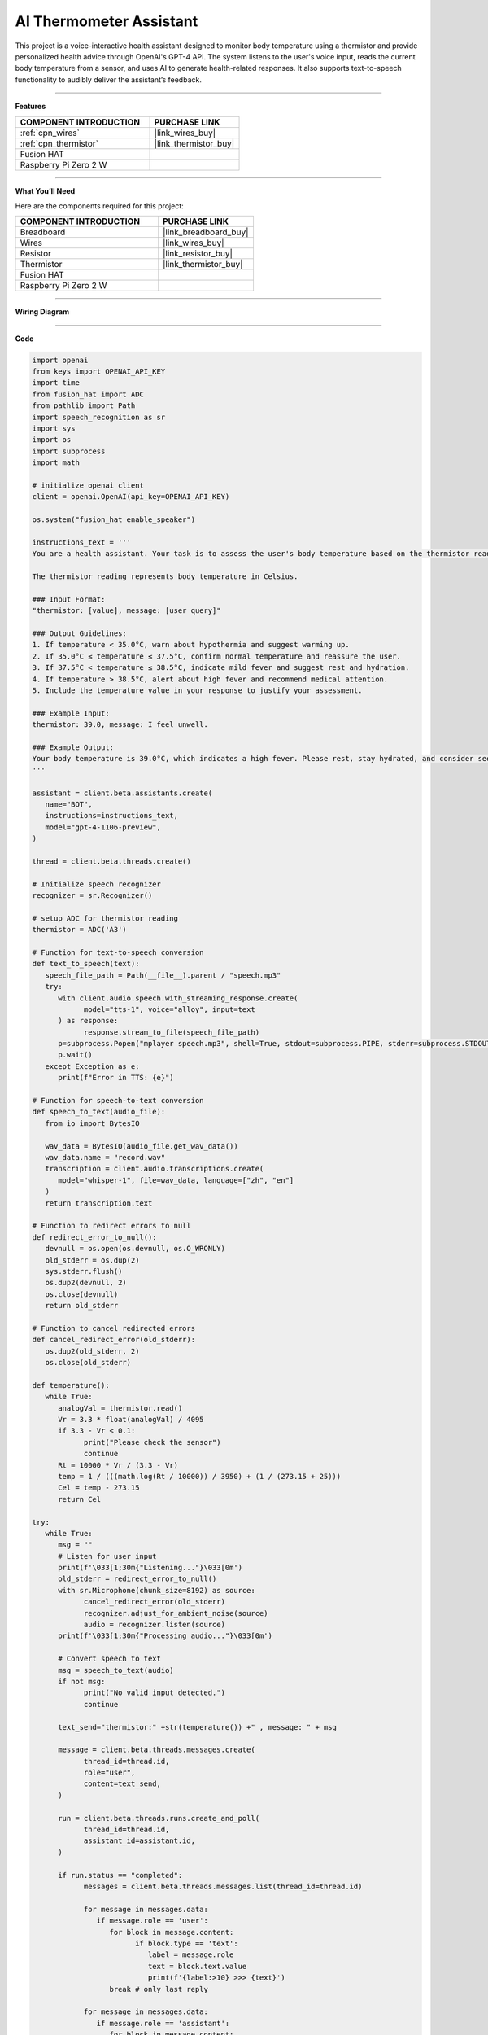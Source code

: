 AI Thermometer Assistant
===================================================

This project is a voice-interactive health assistant designed to monitor body temperature using a thermistor and provide personalized health advice through OpenAI's GPT-4 API. The system listens to the user's voice input, reads the current body temperature from a sensor, and uses AI to generate health-related responses. It also supports text-to-speech functionality to audibly deliver the assistant’s feedback.

---------------------------------------------------------

**Features**  


.. list-table::
    :widths: 30 20
    :header-rows: 1

    *   - COMPONENT INTRODUCTION
        - PURCHASE LINK

    *   - :ref:`cpn_wires`
        - |link_wires_buy|
    *   - :ref:`cpn_thermistor`
        - |link_thermistor_buy|
    *   - Fusion HAT
        - 
    *   - Raspberry Pi Zero 2 W
        -


---------------------------------------------------------

**What You’ll Need**  

Here are the components required for this project:

.. list-table::
    :widths: 30 20
    :header-rows: 1

    *   - COMPONENT INTRODUCTION
        - PURCHASE LINK

    *   - Breadboard
        - |link_breadboard_buy|
    *   - Wires
        - |link_wires_buy|
    *   - Resistor
        - |link_resistor_buy|
    *   - Thermistor
        - |link_thermistor_buy|
    *   - Fusion HAT
        - 
    *   - Raspberry Pi Zero 2 W
        -


---------------------------------------------------------

**Wiring Diagram**  

.. image:: img/fzz/2.2.2_bb.png
   :width: 800
   :align: center



---------------------------------------------------------

**Code**  

.. raw:: html

   <run></run>

.. code-block:: python

   import openai
   from keys import OPENAI_API_KEY
   import time
   from fusion_hat import ADC
   from pathlib import Path
   import speech_recognition as sr
   import sys
   import os
   import subprocess
   import math

   # initialize openai client
   client = openai.OpenAI(api_key=OPENAI_API_KEY)

   os.system("fusion_hat enable_speaker")

   instructions_text = '''
   You are a health assistant. Your task is to assess the user's body temperature based on the thermistor reading and provide appropriate health advice.

   The thermistor reading represents body temperature in Celsius.

   ### Input Format:
   "thermistor: [value], message: [user query]"

   ### Output Guidelines:
   1. If temperature < 35.0°C, warn about hypothermia and suggest warming up.
   2. If 35.0°C ≤ temperature ≤ 37.5°C, confirm normal temperature and reassure the user.
   3. If 37.5°C < temperature ≤ 38.5°C, indicate mild fever and suggest rest and hydration.
   4. If temperature > 38.5°C, alert about high fever and recommend medical attention.
   5. Include the temperature value in your response to justify your assessment.

   ### Example Input:
   thermistor: 39.0, message: I feel unwell.

   ### Example Output:
   Your body temperature is 39.0°C, which indicates a high fever. Please rest, stay hydrated, and consider seeking medical advice if symptoms persist.
   '''

   assistant = client.beta.assistants.create(
      name="BOT",
      instructions=instructions_text,
      model="gpt-4-1106-preview",
   )

   thread = client.beta.threads.create()

   # Initialize speech recognizer
   recognizer = sr.Recognizer()

   # setup ADC for thermistor reading
   thermistor = ADC('A3')

   # Function for text-to-speech conversion
   def text_to_speech(text):
      speech_file_path = Path(__file__).parent / "speech.mp3"
      try:
         with client.audio.speech.with_streaming_response.create(
               model="tts-1", voice="alloy", input=text
         ) as response:
               response.stream_to_file(speech_file_path)
         p=subprocess.Popen("mplayer speech.mp3", shell=True, stdout=subprocess.PIPE, stderr=subprocess.STDOUT)
         p.wait()
      except Exception as e:
         print(f"Error in TTS: {e}")

   # Function for speech-to-text conversion
   def speech_to_text(audio_file):
      from io import BytesIO

      wav_data = BytesIO(audio_file.get_wav_data())
      wav_data.name = "record.wav"
      transcription = client.audio.transcriptions.create(
         model="whisper-1", file=wav_data, language=["zh", "en"]
      )
      return transcription.text

   # Function to redirect errors to null
   def redirect_error_to_null():
      devnull = os.open(os.devnull, os.O_WRONLY)
      old_stderr = os.dup(2)
      sys.stderr.flush()
      os.dup2(devnull, 2)
      os.close(devnull)
      return old_stderr

   # Function to cancel redirected errors
   def cancel_redirect_error(old_stderr):
      os.dup2(old_stderr, 2)
      os.close(old_stderr)

   def temperature():
      while True:
         analogVal = thermistor.read()
         Vr = 3.3 * float(analogVal) / 4095
         if 3.3 - Vr < 0.1:
               print("Please check the sensor")
               continue
         Rt = 10000 * Vr / (3.3 - Vr)
         temp = 1 / (((math.log(Rt / 10000)) / 3950) + (1 / (273.15 + 25)))
         Cel = temp - 273.15
         return Cel

   try:
      while True:
         msg = ""
         # Listen for user input
         print(f'\033[1;30m{"Listening..."}\033[0m')
         old_stderr = redirect_error_to_null()
         with sr.Microphone(chunk_size=8192) as source:
               cancel_redirect_error(old_stderr)
               recognizer.adjust_for_ambient_noise(source)
               audio = recognizer.listen(source)
         print(f'\033[1;30m{"Processing audio..."}\033[0m')

         # Convert speech to text
         msg = speech_to_text(audio)
         if not msg:
               print("No valid input detected.")
               continue

         text_send="thermistor:" +str(temperature()) +" , message: " + msg

         message = client.beta.threads.messages.create(
               thread_id=thread.id,
               role="user",
               content=text_send,
         )

         run = client.beta.threads.runs.create_and_poll(
               thread_id=thread.id,
               assistant_id=assistant.id,
         )

         if run.status == "completed":
               messages = client.beta.threads.messages.list(thread_id=thread.id)

               for message in messages.data:
                  if message.role == 'user':
                     for block in message.content:
                           if block.type == 'text':
                              label = message.role 
                              text = block.text.value
                              print(f'{label:>10} >>> {text}')
                     break # only last reply

               for message in messages.data:
                  if message.role == 'assistant':
                     for block in message.content:
                           if block.type == 'text':
                              label = assistant.name
                              text = block.text.value
                              print(f'{label:>10} >>> {text}')
                              text_to_speech(text)
                     break # only last reply

   finally:
      client.beta.assistants.delete(assistant.id)


---------------------------------------------------------

**Code Explanation**  

This code creates a voice-controlled health assistant system. Below is a breakdown of key sections:

- **OpenAI Initialization**:  

  The ``client = openai.OpenAI(...)`` initializes the OpenAI API client with a secret API key for accessing GPT and Whisper.

- **Speech & Audio Setup**:  

  ``speech_recognition`` is used for capturing voice commands via microphone, while ``text_to_speech()`` uses OpenAI’s ``tts-1`` model to convert the assistant's response to audio.

- **Thermistor Reading**:  

  The ``temperature()`` function reads the analog voltage from the thermistor, computes the resistance (``Rt``), and converts it into Celsius using the Steinhart-Hart equation:

  .. code-block:: python

      Vr = 3.3 * float(analogVal) / 4095
      Rt = 10000 * Vr / (3.3 - Vr)
      temp = 1 / (((math.log(Rt / 10000)) / 3950) + (1 / (273.15 + 25)))
      Cel = temp - 273.15

- **OpenAI Assistant Configuration**:  

  A new assistant is created with specific instructions in ``instructions_text`` that guide it to interpret the thermistor reading and provide health recommendations.

- **Main Loop**:  

  The ``while True:`` block continuously listens for voice input, converts it to text, reads the temperature, and sends a formatted message to the assistant like:  
  ``thermistor: 37.0 , message: I feel dizzy``

- **Assistant Processing**:  

  The message is sent using ``client.beta.threads.messages.create`` and a run is initiated via ``client.beta.threads.runs.create_and_poll``. If successful, the assistant’s reply is printed and spoken aloud.

- **Clean-up**:  

  On program termination, the assistant is deleted to prevent cluttering the API with unused instances.

---------------------------------------------------------

**Debugging Tips**  

#. **No Audio Detected**:  

   If no voice is recognized, ensure your microphone is properly connected and functioning. You may test it with other software or check system audio settings.

#. **Sensor Issues**:  

   If the thermistor reading results in a voltage near 3.3V, this likely means the sensor is disconnected or faulty. The program will display ``Please check the sensor``—double-check wiring and sensor placement.

#. **No Response from Assistant**:  

   If the assistant does not reply, verify your internet connection and confirm your OpenAI API key is valid and active.

#. **Speech-to-Text Fails**:  

   If transcription returns nothing, background noise might be interfering. Try adjusting the environment or increasing the microphone sensitivity with  
  
   .. code-block:: python

      recognizer.adjust_for_ambient_noise(source)

#. **Audio Playback Errors**:  

   If text-to-speech fails or no audio plays, make sure the ``mplayer`` utility is installed and your speaker is enabled via ``fusion_hat enable_speaker``.

#. **Suppressing ALSA Warnings**:  

   To avoid clutter from audio system warnings, error output is redirected using ``redirect_error_to_null()``. If troubleshooting audio input, consider commenting this out temporarily to view detailed error logs.

